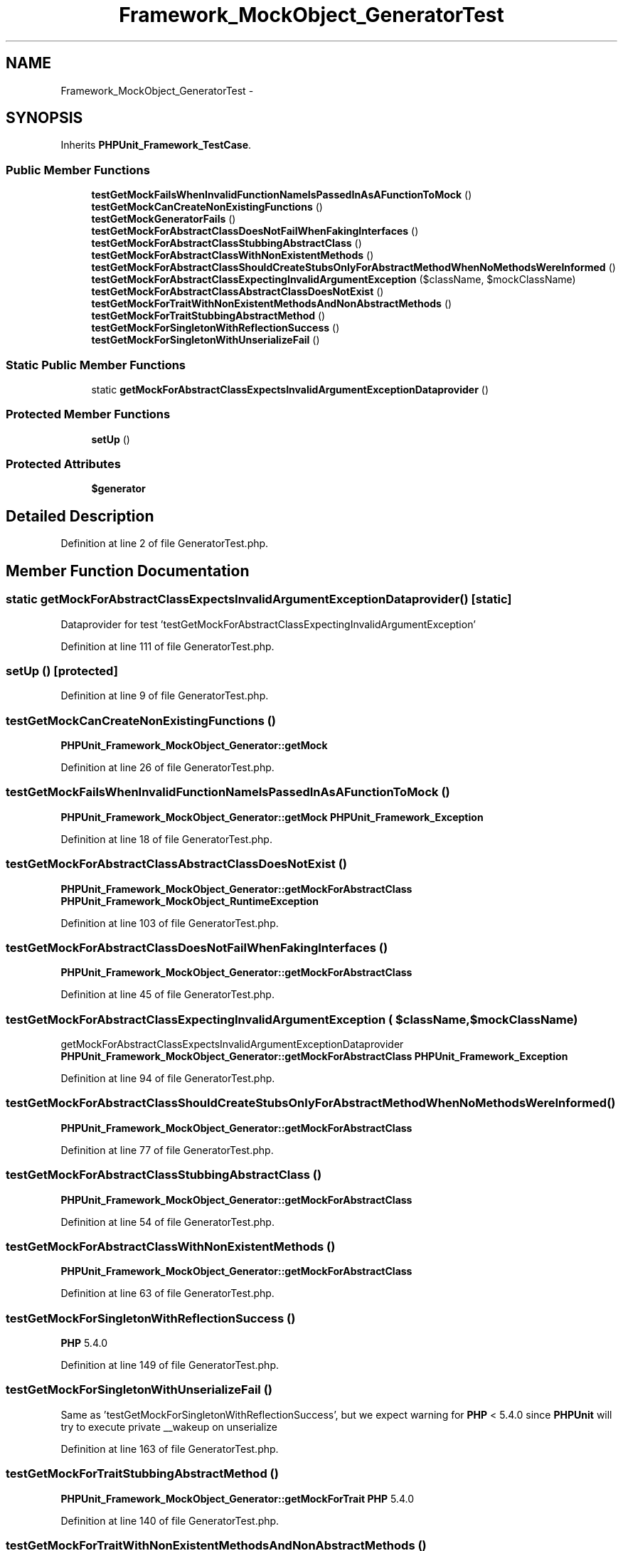 .TH "Framework_MockObject_GeneratorTest" 3 "Tue Apr 14 2015" "Version 1.0" "VirtualSCADA" \" -*- nroff -*-
.ad l
.nh
.SH NAME
Framework_MockObject_GeneratorTest \- 
.SH SYNOPSIS
.br
.PP
.PP
Inherits \fBPHPUnit_Framework_TestCase\fP\&.
.SS "Public Member Functions"

.in +1c
.ti -1c
.RI "\fBtestGetMockFailsWhenInvalidFunctionNameIsPassedInAsAFunctionToMock\fP ()"
.br
.ti -1c
.RI "\fBtestGetMockCanCreateNonExistingFunctions\fP ()"
.br
.ti -1c
.RI "\fBtestGetMockGeneratorFails\fP ()"
.br
.ti -1c
.RI "\fBtestGetMockForAbstractClassDoesNotFailWhenFakingInterfaces\fP ()"
.br
.ti -1c
.RI "\fBtestGetMockForAbstractClassStubbingAbstractClass\fP ()"
.br
.ti -1c
.RI "\fBtestGetMockForAbstractClassWithNonExistentMethods\fP ()"
.br
.ti -1c
.RI "\fBtestGetMockForAbstractClassShouldCreateStubsOnlyForAbstractMethodWhenNoMethodsWereInformed\fP ()"
.br
.ti -1c
.RI "\fBtestGetMockForAbstractClassExpectingInvalidArgumentException\fP ($className, $mockClassName)"
.br
.ti -1c
.RI "\fBtestGetMockForAbstractClassAbstractClassDoesNotExist\fP ()"
.br
.ti -1c
.RI "\fBtestGetMockForTraitWithNonExistentMethodsAndNonAbstractMethods\fP ()"
.br
.ti -1c
.RI "\fBtestGetMockForTraitStubbingAbstractMethod\fP ()"
.br
.ti -1c
.RI "\fBtestGetMockForSingletonWithReflectionSuccess\fP ()"
.br
.ti -1c
.RI "\fBtestGetMockForSingletonWithUnserializeFail\fP ()"
.br
.in -1c
.SS "Static Public Member Functions"

.in +1c
.ti -1c
.RI "static \fBgetMockForAbstractClassExpectsInvalidArgumentExceptionDataprovider\fP ()"
.br
.in -1c
.SS "Protected Member Functions"

.in +1c
.ti -1c
.RI "\fBsetUp\fP ()"
.br
.in -1c
.SS "Protected Attributes"

.in +1c
.ti -1c
.RI "\fB$generator\fP"
.br
.in -1c
.SH "Detailed Description"
.PP 
Definition at line 2 of file GeneratorTest\&.php\&.
.SH "Member Function Documentation"
.PP 
.SS "static getMockForAbstractClassExpectsInvalidArgumentExceptionDataprovider ()\fC [static]\fP"
Dataprovider for test 'testGetMockForAbstractClassExpectingInvalidArgumentException' 
.PP
Definition at line 111 of file GeneratorTest\&.php\&.
.SS "setUp ()\fC [protected]\fP"

.PP
Definition at line 9 of file GeneratorTest\&.php\&.
.SS "testGetMockCanCreateNonExistingFunctions ()"
\fBPHPUnit_Framework_MockObject_Generator::getMock\fP 
.PP
Definition at line 26 of file GeneratorTest\&.php\&.
.SS "testGetMockFailsWhenInvalidFunctionNameIsPassedInAsAFunctionToMock ()"
\fBPHPUnit_Framework_MockObject_Generator::getMock\fP  \fBPHPUnit_Framework_Exception\fP 
.PP
Definition at line 18 of file GeneratorTest\&.php\&.
.SS "testGetMockForAbstractClassAbstractClassDoesNotExist ()"
\fBPHPUnit_Framework_MockObject_Generator::getMockForAbstractClass\fP  \fBPHPUnit_Framework_MockObject_RuntimeException\fP 
.PP
Definition at line 103 of file GeneratorTest\&.php\&.
.SS "testGetMockForAbstractClassDoesNotFailWhenFakingInterfaces ()"
\fBPHPUnit_Framework_MockObject_Generator::getMockForAbstractClass\fP 
.PP
Definition at line 45 of file GeneratorTest\&.php\&.
.SS "testGetMockForAbstractClassExpectingInvalidArgumentException ( $className,  $mockClassName)"
getMockForAbstractClassExpectsInvalidArgumentExceptionDataprovider  \fBPHPUnit_Framework_MockObject_Generator::getMockForAbstractClass\fP  \fBPHPUnit_Framework_Exception\fP 
.PP
Definition at line 94 of file GeneratorTest\&.php\&.
.SS "testGetMockForAbstractClassShouldCreateStubsOnlyForAbstractMethodWhenNoMethodsWereInformed ()"
\fBPHPUnit_Framework_MockObject_Generator::getMockForAbstractClass\fP 
.PP
Definition at line 77 of file GeneratorTest\&.php\&.
.SS "testGetMockForAbstractClassStubbingAbstractClass ()"
\fBPHPUnit_Framework_MockObject_Generator::getMockForAbstractClass\fP 
.PP
Definition at line 54 of file GeneratorTest\&.php\&.
.SS "testGetMockForAbstractClassWithNonExistentMethods ()"
\fBPHPUnit_Framework_MockObject_Generator::getMockForAbstractClass\fP 
.PP
Definition at line 63 of file GeneratorTest\&.php\&.
.SS "testGetMockForSingletonWithReflectionSuccess ()"
\fBPHP\fP 5\&.4\&.0 
.PP
Definition at line 149 of file GeneratorTest\&.php\&.
.SS "testGetMockForSingletonWithUnserializeFail ()"
Same as 'testGetMockForSingletonWithReflectionSuccess', but we expect warning for \fBPHP\fP < 5\&.4\&.0 since \fBPHPUnit\fP will try to execute private __wakeup on unserialize 
.PP
Definition at line 163 of file GeneratorTest\&.php\&.
.SS "testGetMockForTraitStubbingAbstractMethod ()"
\fBPHPUnit_Framework_MockObject_Generator::getMockForTrait\fP  \fBPHP\fP 5\&.4\&.0 
.PP
Definition at line 140 of file GeneratorTest\&.php\&.
.SS "testGetMockForTraitWithNonExistentMethodsAndNonAbstractMethods ()"
\fBPHPUnit_Framework_MockObject_Generator::getMockForTrait\fP  \fBPHP\fP 5\&.4\&.0 
.PP
Definition at line 123 of file GeneratorTest\&.php\&.
.SS "testGetMockGeneratorFails ()"
\fBPHPUnit_Framework_MockObject_Generator::getMock\fP  \fBPHPUnit_Framework_MockObject_RuntimeException\fP  duplicates: 'foo, foo' 
.PP
Definition at line 37 of file GeneratorTest\&.php\&.
.SH "Field Documentation"
.PP 
.SS "$generator\fC [protected]\fP"

.PP
Definition at line 7 of file GeneratorTest\&.php\&.

.SH "Author"
.PP 
Generated automatically by Doxygen for VirtualSCADA from the source code\&.
